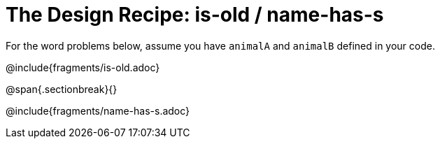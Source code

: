 = The Design Recipe: is-old / name-has-s

For the word problems below, assume you have `animalA` and `animalB` defined in your code.

@include{fragments/is-old.adoc}

@span{.sectionbreak}{}

@include{fragments/name-has-s.adoc}
